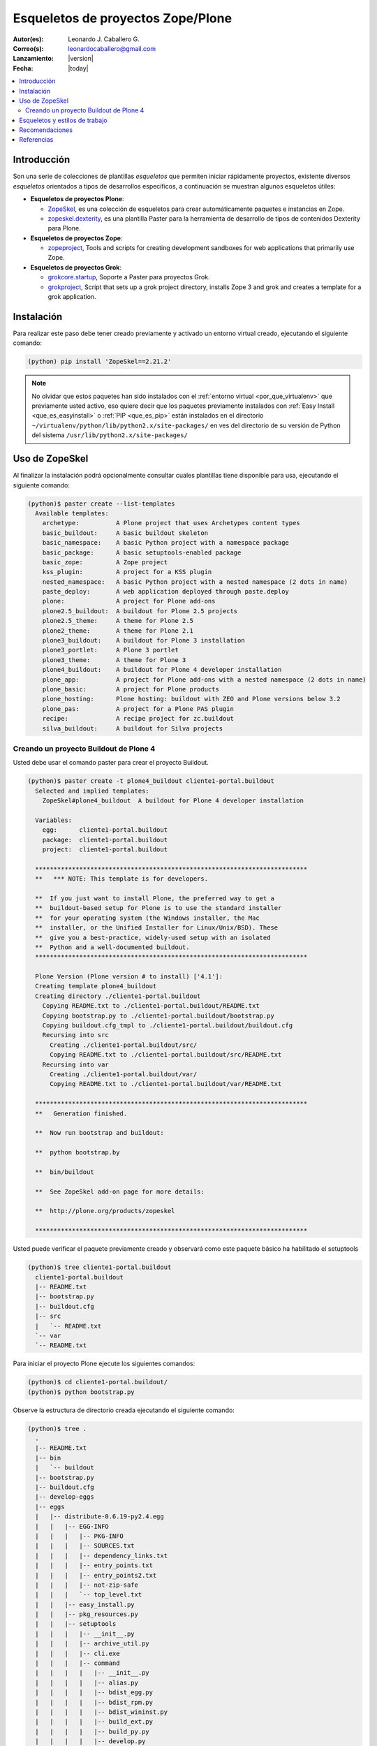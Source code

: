 .. -*- coding: utf-8 -*-

.. _skel_plone:

==================================
Esqueletos de proyectos Zope/Plone
==================================

:Autor(es): Leonardo J. Caballero G.
:Correo(s): leonardocaballero@gmail.com
:Lanzamiento: |version|
:Fecha: |today|

.. contents:: :local:

Introducción
============

Son una serie de colecciones de plantillas *esqueletos* que permiten iniciar
rápidamente proyectos, existente diversos *esqueletos* orientados a tipos de
desarrollos específicos, a continuación se muestran algunos esqueletos
útiles:

- **Esqueletos de proyectos Plone**:

  - `ZopeSkel`_, es una colección de esqueletos para crear
    automáticamente paquetes e instancias en Zope.

  - `zopeskel.dexterity`_, es una plantilla Paster para la 
    herramienta de desarrollo de tipos de contenidos Dexterity para Plone.

- **Esqueletos de proyectos Zope**:

  - `zopeproject`_, Tools and scripts for creating development
    sandboxes for web applications that primarily use Zope.


- **Esqueletos de proyectos Grok**:

  - `grokcore.startup`_,  Soporte a Paster para proyectos Grok.
  
  - `grokproject`_, Script that sets up a grok project directory,
    installs Zope 3 and grok and creates a template for a grok application.



Instalación
===========

Para realizar este paso debe tener creado previamente y activado un entorno virtual creado, ejecutando el siguiente comando: 

.. code-block:: sh

  (python) pip install 'ZopeSkel==2.21.2'

.. note::

  No olvidar que estos paquetes han sido instalados con el :ref:`entorno virtual <por_que_virtualenv>` 
  que previamente usted activo, eso quiere decir que los paquetes previamente instalados con 
  :ref:`Easy Install <que_es_easyinstall>` o :ref:`PIP <que_es_pip>` están instalados en el directorio 
  ``~/virtualenv/python/lib/python2.x/site-packages/`` en ves del directorio de su versión de Python 
  del sistema ``/usr/lib/python2.x/site-packages/``

Uso de ZopeSkel
===============

Al finalizar la instalación podrá opcionalmente consultar cuales plantillas
tiene disponible para usa, ejecutando el siguiente comando: 

.. code-block:: sh

  (python)$ paster create --list-templates
    Available templates:
      archetype:          A Plone project that uses Archetypes content types
      basic_buildout:     A basic buildout skeleton
      basic_namespace:    A basic Python project with a namespace package
      basic_package:      A basic setuptools-enabled package
      basic_zope:         A Zope project
      kss_plugin:         A project for a KSS plugin
      nested_namespace:   A basic Python project with a nested namespace (2 dots in name)
      paste_deploy:       A web application deployed through paste.deploy
      plone:              A project for Plone add-ons
      plone2.5_buildout:  A buildout for Plone 2.5 projects
      plone2.5_theme:     A theme for Plone 2.5
      plone2_theme:       A theme for Plone 2.1
      plone3_buildout:    A buildout for Plone 3 installation
      plone3_portlet:     A Plone 3 portlet
      plone3_theme:       A theme for Plone 3
      plone4_buildout:    A buildout for Plone 4 developer installation
      plone_app:          A project for Plone add-ons with a nested namespace (2 dots in name)
      plone_basic:        A project for Plone products
      plone_hosting:      Plone hosting: buildout with ZEO and Plone versions below 3.2
      plone_pas:          A project for a Plone PAS plugin
      recipe:             A recipe project for zc.buildout
      silva_buildout:     A buildout for Silva projects


Creando un proyecto Buildout de Plone 4
---------------------------------------

Usted debe usar el comando paster para crear el proyecto Buildout. 

.. code-block:: sh

  (python)$ paster create -t plone4_buildout cliente1-portal.buildout
    Selected and implied templates:
      ZopeSkel#plone4_buildout  A buildout for Plone 4 developer installation

    Variables:
      egg:      cliente1-portal.buildout
      package:  cliente1-portal.buildout
      project:  cliente1-portal.buildout

    **************************************************************************
    **   *** NOTE: This template is for developers.
    
    **  If you just want to install Plone, the preferred way to get a
    **  buildout-based setup for Plone is to use the standard installer
    **  for your operating system (the Windows installer, the Mac
    **  installer, or the Unified Installer for Linux/Unix/BSD). These
    **  give you a best-practice, widely-used setup with an isolated
    **  Python and a well-documented buildout.
    **************************************************************************

    Plone Version (Plone version # to install) ['4.1']: 
    Creating template plone4_buildout
    Creating directory ./cliente1-portal.buildout
      Copying README.txt to ./cliente1-portal.buildout/README.txt
      Copying bootstrap.py to ./cliente1-portal.buildout/bootstrap.py
      Copying buildout.cfg_tmpl to ./cliente1-portal.buildout/buildout.cfg
      Recursing into src
        Creating ./cliente1-portal.buildout/src/
        Copying README.txt to ./cliente1-portal.buildout/src/README.txt
      Recursing into var
        Creating ./cliente1-portal.buildout/var/
        Copying README.txt to ./cliente1-portal.buildout/var/README.txt
    
    **************************************************************************
    **   Generation finished.
    
    **  Now run bootstrap and buildout:
    
    **  python bootstrap.by
    
    **  bin/buildout
    
    **  See ZopeSkel add-on page for more details:
    
    **  http://plone.org/products/zopeskel
    
    **************************************************************************

Usted puede verificar el paquete previamente creado y observará como este
paquete básico ha habilitado el setuptools 

.. code-block:: sh

  (python)$ tree cliente1-portal.buildout
    cliente1-portal.buildout
    |-- README.txt
    |-- bootstrap.py
    |-- buildout.cfg
    |-- src
    |   `-- README.txt
    `-- var
    `-- README.txt


Para iniciar el proyecto Plone ejecute los siguientes comandos:

.. code-block:: sh

  (python)$ cd cliente1-portal.buildout/
  (python)$ python bootstrap.py

Observe la estructura de directorio creada ejecutando el siguiente comando: 

.. code-block:: sh

  (python)$ tree .
    .
    |-- README.txt
    |-- bin
    |   `-- buildout
    |-- bootstrap.py
    |-- buildout.cfg
    |-- develop-eggs
    |-- eggs
    |   |-- distribute-0.6.19-py2.4.egg
    |   |   |-- EGG-INFO
    |   |   |   |-- PKG-INFO
    |   |   |   |-- SOURCES.txt
    |   |   |   |-- dependency_links.txt
    |   |   |   |-- entry_points.txt
    |   |   |   |-- entry_points2.txt
    |   |   |   |-- not-zip-safe
    |   |   |   `-- top_level.txt
    |   |   |-- easy_install.py
    |   |   |-- pkg_resources.py
    |   |   |-- setuptools
    |   |   |   |-- __init__.py
    |   |   |   |-- archive_util.py
    |   |   |   |-- cli.exe
    |   |   |   |-- command
    |   |   |   |   |-- __init__.py
    |   |   |   |   |-- alias.py
    |   |   |   |   |-- bdist_egg.py
    |   |   |   |   |-- bdist_rpm.py
    |   |   |   |   |-- bdist_wininst.py
    |   |   |   |   |-- build_ext.py
    |   |   |   |   |-- build_py.py
    |   |   |   |   |-- develop.py
    |   |   |   |   |-- easy_install.py
    |   |   |   |   |-- egg_info.py
    |   |   |   |   |-- install.py
    |   |   |   |   |-- install_egg_info.py
    |   |   |   |   |-- install_lib.py
    |   |   |   |   |-- install_scripts.py
    |   |   |   |   |-- register.py
    |   |   |   |   |-- rotate.py
    |   |   |   |   |-- saveopts.py
    |   |   |   |   |-- sdist.py
    |   |   |   |   |-- setopt.py
    |   |   |   |   |-- test.py
    |   |   |   |   |-- upload.py
    |   |   |   |   |-- upload_docs.py
    |   |   |   |-- depends.py
    |   |   |   |-- dist.py
    |   |   |   |-- extension.py
    |   |   |   |-- gui.exe
    |   |   |   |-- package_index.py
    |   |   |   |-- sandbox.py
    |   |   |   `-- tests
    |   |   |       |-- __init__.py
    |   |   |       |-- doctest.py
    |   |   |       |-- server.py
    |   |   |       |-- test_build_ext.py
    |   |   |       |-- test_develop.py
    |   |   |       |-- test_easy_install.py
    |   |   |       |-- test_packageindex.py
    |   |   |       |-- test_resources.py
    |   |   |       |-- test_sandbox.py
    |   |   |       |-- test_upload_docs.py
    |   |   |-- site.py
    |   `-- zc.buildout-1.4.4-py2.4.egg
    |       |-- EGG-INFO
    |       |   |-- PKG-INFO
    |       |   |-- SOURCES.txt
    |       |   |-- dependency_links.txt
    |       |   |-- entry_points.txt
    |       |   |-- namespace_packages.txt
    |       |   |-- not-zip-safe
    |       |   |-- requires.txt
    |       |   `-- top_level.txt
    |       |-- README.txt
    |       `-- zc
    |           |-- __init__.py
    |           `-- buildout
    |               |-- __init__.py
    |               |-- allowhosts.txt
    |               |-- bootstrap.txt
    |               |-- buildout.py
    |               |-- buildout.txt
    |               |-- debugging.txt
    |               |-- dependencylinks.txt
    |               |-- distribute.txt
    |               |-- download.py
    |               |-- download.txt
    |               |-- downloadcache.txt
    |               |-- easy_install.py
    |               |-- easy_install.txt
    |               |-- extends-cache.txt
    |               |-- repeatable.txt
    |               |-- rmtree.py
    |               |-- runsetup.txt
    |               |-- setup.txt
    |               |-- testing.py
    |               |-- testing.txt
    |               |-- testing_bugfix.txt
    |               |-- testrecipes.py
    |               |-- tests.py
    |               |-- testselectingpython.py
    |               |-- unzip.txt
    |               |-- update.txt
    |               |-- upgrading_distribute.txt
    |               `-- windows.txt
    |-- parts
    |   `-- buildout
    |-- src
    |   `-- README.txt
    `-- var
    `-- README.txt


Iniciar la construcción de proyecto Plone:

.. code-block:: sh

  (python)$ ./bin/buildout -vN


De esta forma se inicia la construcción de proyecto Plone 4.

Esqueletos y estilos de trabajo
===============================

Una de las características interesante de los esqueletos es que usted puede crear sus propias plantillas de proyecto que apliquen sus propias estilos de desarrollo y configuraciones en sus proyectos de desarrollo. 

Esto es muy útil cuando requieres trabajar con un equipo de desarrolladores a los cuales debes definir pautas sobre estilos de desarrollos, de sintaxis de código y otras más, a continuación muestro una lista de diversos esqueletos hecho por diversas compañías: 

- `A collection of skeletons for quickstarting projects with Ingeniweb products`_.

- `ifPeople's Additional templates for paster`_.

- `Paster templates for standard NiteoWeb Plone projects`_.

- `Simples Consultoria's skeleton for a buildout`_.

- `Simples Consultoria's skeleton for a policy package`_.

- `Simples Consultoria's skeleton for a package`_.

- `Simples Consultoria's skeleton for a theme`_.

- `Quintagroup theme template for Plone 3 with nested namespace`_.

- `Project templates creating Web and Mobile themes for Plone`_.

- `Zopeskel template for plone.app.theming based theme development`_.


Recomendaciones
===============

Si desea trabajar con algún proyecto de desarrollo basado en esqueletos o plantillas paster y Buildout simplemente seleccione cual esqueleto va a utilizar para su desarrollo y proceso a instalarlo con Easy Install o PIP (como se explico anteriormente) y siga sus respectivas instrucciones para lograr con éxito la tarea deseada.

.. seealso:: Articulos sobre :ref:`Esqueletos de proyectos Python <skel_python>`.

Referencias
===========

- `Gestión de proyectos con Buildout, instalando Zope/Plone con este mecanismo`_ desde la comunidad Plone Venezuela.

.. _django-project-templates: http://pypi.python.org/pypi/django-project-templates
.. _fez.djangoskel: http://pypi.python.org/pypi/fez.djangoskel
.. _django-harness: http://pypi.python.org/pypi/django-harness
.. _lfc-skel: http://pypi.python.org/pypi/lfc-skel/
.. _ZopeSkel: http://pypi.python.org/pypi/ZopeSkel
.. _zopeskel.dexterity: http://pypi.python.org/pypi/zopeskel.dexterity/
.. _zopeproject: http://pypi.python.org/pypi/zopeproject/
.. _grokcore.startup: http://pypi.python.org/pypi/grokcore.startup
.. _grokproject: http://pypi.python.org/pypi/grokproject/
.. _Pylons: http://pypi.python.org/pypi/Pylons/1.0
.. _PylonsTemplates: http://pypi.python.org/pypi/PylonsTemplates/
.. _BlastOff: http://pypi.python.org/pypi/BlastOff/
.. _CherryPaste: http://pypi.python.org/pypi/CherryPaste
.. _TracLegosScript: http://trac-hacks.org/wiki/TracLegosScript
.. _trac_project: http://trac-hacks.org/browser/traclegosscript/anyrelease/example/oss
.. _Gestión de proyectos con Buildout, instalando Zope/Plone con este mecanismo: http://coactivate.org/projects/ploneve/gestion-de-proyectos-con-buildout
.. _A collection of skeletons for quickstarting projects with Ingeniweb products: http://pypi.python.org/pypi/IngeniSkel/
.. _ifPeople's Additional templates for paster: http://pypi.python.org/pypi/ifpeople.pastertemplates/
.. _Paster templates for standard NiteoWeb Plone projects: http://pypi.python.org/pypi/zopeskel.niteoweb/
.. _Simples Consultoria's skeleton for a buildout: http://pypi.python.org/pypi/sc.paster.buildout/
.. _Simples Consultoria's skeleton for a policy package: http://pypi.python.org/pypi/sc.paster.policy/
.. _Simples Consultoria's skeleton for a package: http://pypi.python.org/pypi/sc.paster.package/
.. _Simples Consultoria's skeleton for a theme: http://pypi.python.org/pypi/sc.paster.theme/
.. _Quintagroup theme template for Plone 3 with nested namespace: http://pypi.python.org/pypi/quintagroup.themetemplate/
.. _Project templates creating Web and Mobile themes for Plone: http://pypi.python.org/pypi/gomobile.templates/
.. _Zopeskel template for plone.app.theming based theme development: https://github.com/hexagonit/hexagonit.themeskel
